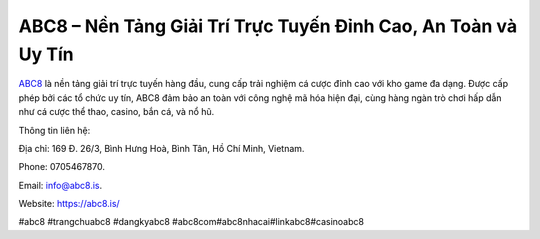 ABC8 – Nền Tảng Giải Trí Trực Tuyến Đỉnh Cao, An Toàn và Uy Tín
===================================

`ABC8 <https://abc8.is/>`_ là nền tảng giải trí trực tuyến hàng đầu, cung cấp trải nghiệm cá cược đỉnh cao với kho game đa dạng. Được cấp phép bởi các tổ chức uy tín, ABC8 đảm bảo an toàn với công nghệ mã hóa hiện đại, cùng hàng ngàn trò chơi hấp dẫn như cá cược thể thao, casino, bắn cá, và nổ hũ. 

Thông tin liên hệ: 

Địa chỉ: 169 Đ. 26/3, Bình Hưng Hoà, Bình Tân, Hồ Chí Minh, Vietnam. 

Phone: 0705467870. 

Email: info@abc8.is. 

Website: https://abc8.is/ 

#abc8 #trangchuabc8 #dangkyabc8 #abc8com#abc8nhacai#linkabc8#casinoabc8
